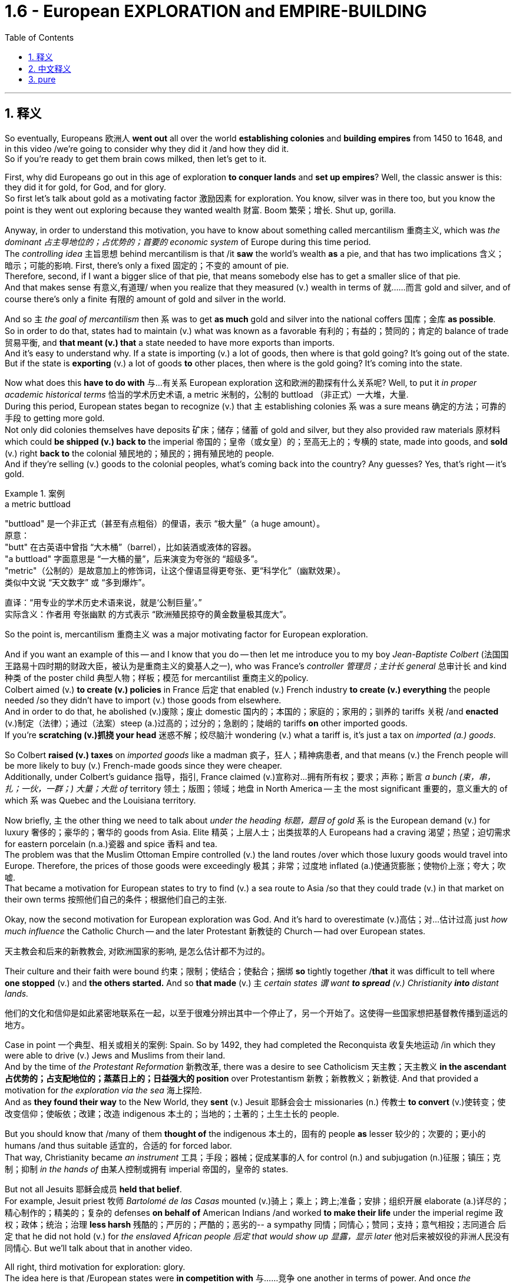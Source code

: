 
= 1.6 - European EXPLORATION and EMPIRE-BUILDING
:toc: left
:toclevels: 3
:sectnums:
:stylesheet: ../../myAdocCss.css

'''

== 释义

So eventually, Europeans 欧洲人 *went out* all over the world *establishing colonies* and *building empires* from 1450 to 1648, and in this video /we're going to consider why they did it /and how they did it.  +
So if you're ready to get them brain cows milked, then let's get to it. +

First, why did Europeans go out in this age of exploration *to conquer lands* and *set up empires*? Well, the classic answer is this: they did it for gold, for God, and for glory.  +
So first let's talk about gold as a motivating factor 激励因素 for exploration.  You know, silver was in there too, but you know the point is they went out exploring because they wanted wealth 财富. Boom 繁荣；增长. Shut up, gorilla. +

Anyway, in order to understand this motivation, you have to know about something called mercantilism 重商主义, which was _the dominant 占主导地位的；占优势的；首要的 economic system_ of Europe during this time period.  +
The _controlling idea_ 主旨思想 behind mercantilism is that /it *saw* the world's wealth *as* a pie, and that has two implications 含义；暗示；可能的影响. First, there's only a fixed 固定的；不变的 amount of pie.  +
Therefore, second, if I want a bigger slice of that pie, that means somebody else has to get a smaller slice of that pie.  +
And that makes sense 有意义,有道理/ when you realize that they measured (v.) wealth in terms of 就……而言 gold and silver, and of course there's only a finite 有限的 amount of gold and silver in the world. +

And so `主` _the goal of mercantilism_ then `系` was to get *as much* gold and silver into the national coffers 国库；金库 *as possible*.  +
So in order to do that, states had to maintain (v.) what was known as a favorable 有利的；有益的；赞同的；肯定的 balance of trade 贸易平衡, and *that meant (v.) that* a state needed to have more exports than imports.  +
And it's easy to understand why. If a state is importing (v.) a lot of goods, then where is that gold going? It's going out of the state. But if the state is *exporting* (v.) a lot of goods *to* other places, then where is the gold going? It's coming into the state. +

Now what does this *have to do with* 与…有关系 European exploration 这和欧洲的勘探有什么关系呢? Well, to put it _in proper academic historical terms_ 恰当的学术历史术语, a metric 米制的，公制的 buttload （非正式）一大堆，大量.  +
During this period, European states began to recognize (v.) that `主` establishing colonies `系`  was a sure means 确定的方法；可靠的手段 to getting more gold.  +
Not only did colonies themselves have deposits 矿床；储存；储蓄 of gold and silver, but they also provided raw materials 原材料 which could *be shipped (v.) back to* the imperial 帝国的；皇帝（或女皇）的；至高无上的；专横的 state, made into goods, and *sold* (v.) right *back to* the colonial 殖民地的；殖民的；拥有殖民地的 people.  +
And if they're selling (v.) goods to the colonial peoples, what's coming back into the country? Any guesses? Yes, that's right -- it's gold. +

[.my1]
.案例
====
.a metric buttload
"buttload"​​ 是一个非正式（甚至有点粗俗）的俚语，表示 ​​“极大量”​​（a huge amount）。 +
原意： +
"butt" 在古英语中曾指 ​​“大木桶”​​（barrel），比如装酒或液体的容器。 +
"a buttload" 字面意思是 ​​“一大桶的量”​​，后来演变为夸张的 ​​“超级多”​​。 +
"metric"​​（公制的）是故意加上的修饰词，让这个俚语显得更夸张、更“科学化”（幽默效果）。 +
类似中文说 ​​“天文数字”​​ 或 ​​“多到爆炸”​​。 +

直译：​​“用专业的学术历史术语来说，就是‘公制巨量’。”​​ +
实际含义：作者用 ​​夸张幽默​​ 的方式表示 ​​“欧洲殖民掠夺的黄金数量极其庞大”​​。
====

So the point is, mercantilism 重商主义 was a major motivating factor for European exploration.  +

And if you want an example of this -- and I know that you do -- then let me introduce you to my boy _Jean-Baptiste Colbert_ (法国国王路易十四时期的财政大臣，被认为是重商主义的奠基人之一), who was France's _controller 管理员；主计长 general_ 总审计长 and kind 种类 of the poster child 典型人物；样板；模范 for mercantilist 重商主义的policy.  +
Colbert aimed (v.) *to create (v.) policies* in France 后定 that enabled (v.) French industry *to create (v.) everything* the people needed /so they didn't have to import (v.) those goods from elsewhere.  +
And in order to do that, he abolished (v.)废除；废止 domestic 国内的；本国的；家庭的；家用的；驯养的 tariffs 关税 /and *enacted* (v.)制定（法律）；通过（法案）steep (a.)过高的；过分的；急剧的；陡峭的 tariffs *on* other imported goods.  +
If you're *scratching (v.)抓挠 your head* 迷惑不解；绞尽脑汁 wondering (v.) what a tariff is, it's just a tax on _imported (a.) goods_. +

So Colbert *raised (v.) taxes* on _imported goods_ like a madman 疯子，狂人；精神病患者, and that means (v.) the French people will be more likely to buy (v.) French-made goods since they were cheaper.  +
Additionally, under Colbert's guidance 指导，指引, France claimed (v.)宣称对…拥有所有权；要求；声称；断言 _a bunch (束，串，扎；一伙，一群；) 大量；大批 of_ territory 领土；版图；领域；地盘 in North America -- `主` the most significant 重要的，意义重大的 of which `系` was Quebec and the Louisiana territory. +

Now briefly, `主` the other thing we need to talk about _under the heading 标题，题目 of gold_ `系` is the European demand (v.) for luxury 奢侈的；豪华的；奢华的 goods from Asia.
Elite 精英；上层人士；出类拔萃的人 Europeans had a craving 渴望；热望；迫切需求 for eastern porcelain (n.a.)瓷器 and spice 香料 and tea.  +
The problem was that the Muslim Ottoman Empire controlled (v.) the land routes /over which those luxury goods would travel into Europe.
Therefore, the prices of those goods were exceedingly 极其；非常；过度地 inflated (a.)使通货膨胀；使物价上涨；夸大；吹嘘.  +
That became a motivation for European states to try to find (v.) a sea route to Asia /so that they could trade (v.) in that market on their own terms 按照他们自己的条件；根据他们自己的主张. +

Okay, now the second motivation for European exploration was God. And it's hard to overestimate (v.)高估；对…估计过高 just _how much influence_ the Catholic Church -- and the later Protestant 新教徒的 Church -- had over European states.

[.my2]
天主教会和后来的新教教会, 对欧洲国家的影响, 是怎么估计都不为过的。

Their culture and their faith were bound 约束；限制；使结合；使黏合；捆绑 *so* tightly together /*that* it was difficult to tell where *one stopped* (v.) and *the others started.* And so *that made* (v.) `主` _certain states `谓` want *to spread* (v.) Christianity *into* distant lands._ +

[.my2]
他们的文化和信仰是如此紧密地联系在一起，以至于很难分辨出其中一个停止了，另一个开始了。这使得一些国家想把基督教传播到遥远的地方。

Case in point 一个典型、相关或相关的案例: Spain. So by 1492, they had completed the Reconquista 收复失地运动 /in which they were able to drive (v.) Jews and Muslims from their land.  +
And by the time of _the Protestant Reformation_ 新教改革, there was a desire to see Catholicism 天主教；天主教义 *in the ascendant 占优势的；占支配地位的；蒸蒸日上的；日益强大的 position* over Protestantism 新教；新教教义；新教徒. And that provided a motivation for _the exploration via the sea_ 海上探险.  +
And as *they found their way* to the New World, they *sent* (v.) Jesuit 耶稣会会士 missionaries (n.) 传教士 *to convert* (v.)使转变；使改变信仰；使皈依；改建；改造 indigenous 本土的；当地的；土著的；土生土长的 people. +

But you should know that /many of them *thought of* the indigenous 本土的，固有的 people *as* lesser 较少的；次要的；更小的 humans /and thus suitable 适宜的，合适的 for forced labor.  +
That way, Christianity became _an instrument_ 工具；手段；器械；促成某事的人 for control (n.) and subjugation (n.)征服；镇压；克制；抑制 _in the hands of_  由某人控制或拥有 imperial 帝国的，皇帝的 states.

But not all Jesuits 耶稣会成员  *held that belief*.  +
For example, Jesuit priest 牧师  _Bartolomé de las Casas_ mounted (v.)骑上；乘上；跨上;准备；安排；组织开展 elaborate (a.)详尽的；精心制作的；精美的；复杂的 defenses *on behalf of* American Indians /and worked *to make their life* under the imperial regime 政权；政体；统治；治理 *less harsh* 残酷的；严厉的；严酷的；恶劣的-- a sympathy 同情；同情心；赞同；支持；意气相投；志同道合 后定 that he did not hold (v.) for _the enslaved African people 后定 that would show up 显露，显示 later_ 他对后来被奴役的非洲人民没有同情心. But we'll talk about that in another video. +

All right, third motivation for exploration: glory.  +
The idea here is that /European states were *in competition with* 与……竞争 one another in terms of power.
And once _the establishment of empires_ became the scoreboard (n.)记分牌；计分器 for state power, European states tried to grab (v.) *as* many of those points *as possible*. +

Okay, now `主` these empires 后定 that were born out of European exploration `系` were a new kind of empire -- namely _maritime 海洋的；海事的；海运的；海员的 empire_.
And that just means (v.) they were sea-based and not land-based, as *so many empires* in world history *had been* _up to this moment_ 到目前为止.  +
If you're going to build a sea-based empire, you're going to need new technology.  +

And so let's talk about a few of the big _tech advancements_ 科技进步 during this period. +

First were advancements (n.)进步；进展 in cartography 制图学；绘图法；地图绘制-- _which is to say_ 换句话说, 意即 map-making 制图.  +
Up to this point, maps -- especially for navigating (v.)导航；确定方向；引导；指引 the sea -- were kind of vague (a.)模糊的；不清楚的；含糊的；不明确的 and in some cases inaccurate 不准确的；不准确；不精确；错误的.  +
But by this period, maps were becoming far more detailed 详尽的，详细的 and accurate, and *thanks to* the printing press 印刷机, becoming widely accessible 可到达的；可接近的；可进入的；可使用的. +

[.my2]
并且由于印刷机的存在，地图变得更加容易获取。

Second were new kinds of ships. For example, the Spanish and the Portuguese developed (v.) the caravel 轻快帆船,卡拉维尔帆船, which was very fast and highly navigable 可航行的；可通航的;适于航行的.  +
*Prior to this* 在此之前, ships kind of did like double duty 船只有点像双重职责 -- like they could *carry (v.) cargo* 货物；货运；货运列车 but they also had to be able to *be converted into* warships 军舰；战舰；战船 as well. *That meant that* they didn't do either particularly well.

[.my2]
在此之前，船只有点像双重职责——比如它们可以运载货物，但它们也必须能够改装成军舰。这意味着他们两项都做得不是特别好。

But the caravel *was made (v.) only for* shipping and trade -- although they, you know, could be armed (v.), but that wasn't their purpose.  And these ships were fast /because of new sail technology -- namely _the lateen (a.)大三角帆的；有大三帆的 sail_ (n.帆)三角帆. This was _a triangular 三角形的；三角的 sail_ that could *take on wind* from any side 它可以承受来自任何方向的风, not just from the back like _a square sail_ 方帆. +

[.my1]
.案例
====
.caravel
image:/img/caravel.jpg[,15%]

.lateen sail
image:/img/lateen sail.jpg[,15%]


.take sth/sb←→ˈon
(1)to decide to do sth; to agree to be responsible for sth/sb 决定做；同意负责；承担（责任） +
•I can't take on any extra work. 我不能承担任何额外工作。 +
•We're not taking on any new clients at present. 目前我们不接收新客户。 +

(2) ( of a bus, plane or ship公共汽车、飞机或船只 ) to allow sb/sth to enter 接纳（乘客）；装载 +
•The bus stopped *to take on* more passengers. 公共汽车停下让其他乘客上车。 +
•The ship *took on* more fuel at Freetown. 轮船在弗里敦停靠加燃料。 +

====

Third were more accurate (a.) navigational 导航的；航行的；航海的 instruments 仪器；器具；器械；促成某事的人. For example, Europeans adopted (v.) _the magnetic 磁的；磁性的；磁石的；磁铁的 compass_ 指南针；罗盘 and the astrolabe 星盘 from Muslim and Chinese navigators.  +
The compass helped sailors to keep (v.) their direction true, while the astrolabe 星盘；天体观测仪 helped give an accurate reckoning 计算；估算；估计 of latitude 纬度. +

[.my1]
.案例
====
.astrolabe
image:/img/astrolabe.jpg[,20%]
image:/img/astrolabe 2.jpg[,15%]

====

So `主` all of that *put together* `系` is how and why Europeans began exploring (v.) via the sea /and establishing maritime empires.

Now click right here to keep watching more videos from Unit One, because baby, it's all there.  +
If you need even more help, then click right here to grab my complete AP Euro review guide, which is going to help you get an A in your class and a five on your exam in May. I'll catch you on the flip-flop. Heimler out. +



'''

== 中文释义

所以最终，**从1450年到1648年，欧洲人走遍世界各地，建立殖民地，构建帝国。**在本视频中，我们将探讨他们这样做的原因和方式。所以，如果你准备好获取知识，那就开始吧。  +

那么首先，*##为什么欧洲人在这个探索时代，要去征服土地、建立帝国呢？经典的答案是：他们为了黄金（gold）、为了上帝（god）、为了荣耀（glory）##而这样做。*  +

首先，我们来谈谈作为探索动机之一的黄金。你知道，白银也在其中，但重点是，**他们出去探索是因为想要财富。**总之，为了理解这一动机，你必须了解一种叫做**"#重商主义#"**（mercantilism）的东西，*#它是这个时期欧洲占主导地位的经济(思想)体系。重商主义背后的核心观点是，它将世界财富视为一个馅饼(蛋糕)，这有两层含义。第一，馅饼的总量是固定的；因此，第二，如果我想要更大的一块馅饼，那就意味着其他人必须得到更小的一块(即零和博弈. 只分蛋糕, 不做大蛋糕)。当你意识到他们是以黄金和白银来衡量财富，而世界上的黄金和白银数量当然是有限的，这就说得通了。所以，重商主义的目标, 就是尽可能多地将黄金和白银纳入本国金库。#*  +

**#为了实现这一目标，各国必须保持所谓的"贸易顺差"（favorable balance of trade），这意味着一个国家的出口(外面的钱进入自己的口袋), 要多于进口(钱从自己的口袋流出, 进入别人的口袋)。#**原因很容易理解，*#如果一个国家大量进口商品，那么本国黄金就会流向国外；但如果这个国家向其他地方大量出口商品，那么黄金就会从外国流入本国内。#*  +

这与欧洲的探索有什么关系呢？用恰当的"学术历史术语"来说，在这个时期，**#欧洲各国开始认识到，建立殖民地, 是获取更多黄金的可靠途径。殖民地本身不仅有黄金和白银储量，还提供原材料，这些原材料可以运回宗主国，制成商品，再卖回给殖民地人民。如果他们向殖民地人民出售商品，那么什么会回流到国内呢？猜猜看，没错，是用来支付的货币(黄金)。#**所以，"重商主义"是欧洲探索的一个主要动机。

如果你想要一个例子，我知道你想，那让我给你介绍一下让 - 巴蒂斯特·柯尔贝尔（Jean Baptiste Colbert），他是法国的财政总监，也算是**"重商主义政策"的典型代表。**柯尔贝尔旨**在法国制定政策，#使法国工业能够生产人民所需的一切，这样他们就不必从其他地方进口这些商品(完全内循环, 在本国建立完整的各行产业链)。为了实现这一目标，他废除了国内关税，并对其他进口商品, 征收高额关税。#**如果你挠头想知道关税（tariff）是什么，它就是对进口商品征收的税。*所以柯尔贝尔像疯子一样提高进口商品的税收，这意味着法国人民因外国进口产品的价格更高, 而更有可能转而购买法国制造的商品，因为它们更便宜。*  +

此外，在柯尔贝尔的指导下，*法国在北美占领了大片领土，其中最重要的是魁北克（Quebec）和路易斯安那（Louisiana）地区。*  +

关于黄金这一**动机，我们还需要简要提及的, 是欧洲对亚洲奢侈品的需求。欧洲的精英阶层渴望东方的瓷器、香料和茶叶。问题是，##穆斯林"奥斯曼帝国"控制着这些奢侈品运往欧洲的陆路通道(存在中间商)，因此这些商品的价格大幅上涨。这就成为了欧洲各国试图寻找通往亚洲的海上航线的一个动机，这样他们就可以(绕过中间商, 直接找源头厂家,)##按照自己的条件,在那个市场进行贸易。**  +

**欧洲探索的第二个动机是"上帝"。**很难高估"天主教会", 以及后来的"新教"教会, 对欧洲各国的影响。他们的文化和信仰紧密相连，很难区分彼此的界限。*这使得某些国家想要将基督教传播到遥远的土地上，西班牙（Spain）就是一个典型例子。*  +

到1492年，他们完成了"收复失地运动"（Reconquista），将犹太人和穆斯林驱逐出他们的土地。**##到了"新教改革"时期，人们希望看到天主教相对于"新教"占据优势地位，这为海上探索提供了动力。##当他们抵达新大陆时，他们派遣"耶稣会"传教士（Jesuit missionaries）去使原住民皈依基督教。但你应该知道，他们中的许多人认为原住民是低等人类，因此适合从事强迫劳动。这样一来，基督教在帝国手中成为了控制和征服的工具。**但并非所有耶稣会士都持有这种观点，例如，耶稣会牧师巴托洛梅·德拉斯·卡萨斯（Bartolome de las Casas）为美洲印第安人进行了详尽的辩护，并努力减轻他们在帝国统治下的苦难。不过，他对后来出现的被奴役的非洲人却没有这种同情心，我们将在另一视频中讨论这个问题。  +

*探索的第三个动机是"荣耀"。这里的想法是，#欧洲各国在权力方面相互竞争，一旦"建立帝国"成为衡量"国家权力"的标准，欧洲各国就试图尽可能多地获取这些 “分数” (抱负, 好胜心, 不甘落后. 犹如中国觉得自己一定要打败美国)。#*  +

**这些源于欧洲探索而诞生的帝国, 是一种新型帝国，即海洋帝国（maritime empire），这意味着它们以海洋为基础，而不是像世界历史上许多帝国那样以陆地为基础。**如果你要建立一个海洋帝国，你就需要新技术。所以，我们来谈谈这个时期的一些重大技术进步。  +

首先是制图学（cartography）的进步，也就是地图绘制。在此之前，地图，尤其是用于海上导航的地图，有些模糊，在某些情况下还不准确。但到了这个时期，地图变得更加详细和准确，而且由于印刷机的出现，地图也变得更加普及。  +

其次是"新型船只"的出现。例如，*西班牙和葡萄牙开发了"卡拉维尔帆船"（caravel），这种船速度很快，且适航性很高。##在此之前，船只往往承担双重任务，它们既能运载货物，又能改装成战船。这意味着它们在这两方面都做得不是特别好。但"卡拉维尔帆船"专门用于航运和贸易，##尽管它们也可以配备武器，但这不是它们的主要用途。这些船速度快是因为采用了新的帆技术，即拉丁帆（Latin sail）。这是一种##"三角帆"，可以从任何方向迎风，而不像"方帆"那样只能从后面迎风。##*  +

第三是更精确的导航仪器。例如，欧洲人从穆斯林和中国航海家那里, 采用了磁罗盘（magnetic compass）和星盘（astrolabe）。罗盘帮助水手保持正确的方向，而**星盘则有助于准确计算纬度。**  +

综上所述，这些就是欧洲人开始海上探索, 并建立"海洋帝国"的方式和原因。现在，点击这里继续观看第一单元的更多视频，因为所有内容都在那里。如果你还需要更多帮助，那就点击这里获取我的完整的美国大学预修课程欧洲历史复习指南，它将帮助你在课堂上取得 A，并在五月份的考试中获得 5 分。回头见，海姆勒（Heimler）下线了。  +

'''

== pure

So eventually, Europeans went out all over the world establishing colonies and building empires from 1450 to 1648, and in this video we're going to consider why they did it and how they did it. So if you're ready to get them brain cows milked, then let's get to it.

First, why did Europeans go out in this age of exploration to conquer lands and set up empires? Well, the classic answer is this: they did it for gold, for God, and for glory. So first let's talk about gold as a motivating factor for exploration. You know, silver was in there too, but you know the point is they went out exploring because they wanted wealth. Boom. Shut up, gorilla.

Anyway, in order to understand this motivation, you have to know about something called mercantilism, which was the dominant economic system of Europe during this time period. The controlling idea behind mercantilism is that it saw the world's wealth as a pie, and that has two implications. First, there's only a fixed amount of pie. Therefore, second, if I want a bigger slice of that pie, that means somebody else has to get a smaller slice of that pie. And that makes sense when you realize that they measured wealth in terms of gold and silver, and of course there's only a finite amount of gold and silver in the world.

And so the goal of mercantilism then was to get as much gold and silver into the national coffers as possible. So in order to do that, states had to maintain what was known as a favorable balance of trade, and that meant that a state needed to have more exports than imports. And it's easy to understand why. If a state is importing a lot of goods, then where is that gold going? It's going out of the state. But if the state is exporting a lot of goods to other places, then where is the gold going? It's coming into the state.

Now what does this have to do with European exploration? Well, to put it in proper academic historical terms, a metric buttload. During this period, European states began to recognize that establishing colonies was a sure means to getting more gold. Not only did colonies themselves have deposits of gold and silver, but they also provided raw materials which could be shipped back to the imperial state, made into goods, and sold right back to the colonial people. And if they're selling goods to the colonial peoples, what's coming back into the country? Any guesses? Yes, that's right -- it's gold.

So the point is, mercantilism was a major motivating factor for European exploration. And if you want an example of this -- and I know that you do -- then let me introduce you to my boy Jean-Baptiste Colbert, who was France's controller general and kind of the poster child for mercantilist policy. Colbert aimed to create policies in France that enabled French industry to create everything the people needed so they didn't have to import those goods from elsewhere. And in order to do that, he abolished domestic tariffs and enacted steep tariffs on other imported goods. If you're scratching your head wondering what a tariff is, it's just a tax on imported goods.

So Colbert raised taxes on imported goods like a madman, and that means the French people will be more likely to buy French-made goods since they were cheaper. Additionally, under Colbert's guidance, France claimed a bunch of territory in North America -- the most significant of which was Quebec and the Louisiana territory.

Now briefly, the other thing we need to talk about under the heading of gold is the European demand for luxury goods from Asia. Elite Europeans had a craving for eastern porcelain and spice and tea. The problem was that the Muslim Ottoman Empire controlled the land routes over which those luxury goods would travel into Europe. Therefore, the prices of those goods were exceedingly inflated. That became a motivation for European states to try to find a sea route to Asia so that they could trade in that market on their own terms.

Okay, now the second motivation for European exploration was God. And it's hard to overestimate just how much influence the Catholic Church -- and the later Protestant Church -- had over European states. Their culture and their faith were bound so tightly together that it was difficult to tell where one stopped and the others started. And so that made certain states want to spread Christianity into distant lands.

Case in point: Spain. So by 1492, they had completed the Reconquista in which they were able to drive Jews and Muslims from their land. And by the time of the Protestant Reformation, there was a desire to see Catholicism in the ascendant position over Protestantism. And that provided a motivation for the exploration via the sea. And as they found their way to the New World, they sent Jesuit missionaries to convert indigenous people.

But you should know that many of them thought of the indigenous people as lesser humans and thus suitable for forced labor. That way, Christianity became an instrument for control and subjugation in the hands of imperial states. But not all Jesuits held that belief. For example, Jesuit priest Bartolomé de las Casas mounted elaborate defenses on behalf of American Indians and worked to make their life under the imperial regime less harsh -- a sympathy that he did not hold for the enslaved African people that would show up later. But we'll talk about that in another video.

All right, third motivation for exploration: glory. The idea here is that European states were in competition with one another in terms of power. And once the establishment of empires became the scoreboard for state power, European states tried to grab as many of those points as possible.

Okay, now these empires that were born out of European exploration were a new kind of empire -- namely maritime empire. And that just means they were sea-based and not land-based, as so many empires in world history had been up to this moment. If you're going to build a sea-based empire, you're going to need new technology. And so let's talk about a few of the big tech advancements during this period.

First were advancements in cartography -- which is to say map-making. Up to this point, maps -- especially for navigating the sea -- were kind of vague and in some cases inaccurate. But by this period, maps were becoming far more detailed and accurate, and thanks to the printing press, becoming widely accessible.

Second were new kinds of ships. For example, the Spanish and the Portuguese developed the caravel, which was very fast and highly navigable. Prior to this, ships kind of did like double duty -- like they could carry cargo but they also had to be able to be converted into warships as well. That meant that they didn't do either particularly well. But the caravel was made only for shipping and trade -- although they, you know, could be armed, but that wasn't their purpose. And these ships were fast because of new sail technology -- namely the lateen sail. This was a triangular sail that could take on wind from any side, not just from the back like a square sail.

Third were more accurate navigational instruments. For example, Europeans adopted the magnetic compass and the astrolabe from Muslim and Chinese navigators. The compass helped sailors to keep their direction true, while the astrolabe helped give an accurate reckoning of latitude.

So all of that put together is how and why Europeans began exploring via the sea and establishing maritime empires. Now click right here to keep watching more videos from Unit One, because baby, it's all there. If you need even more help, then click right here to grab my complete AP Euro review guide, which is going to help you get an A in your class and a five on your exam in May. I'll catch you on the flip-flop. Heimler out.

'''